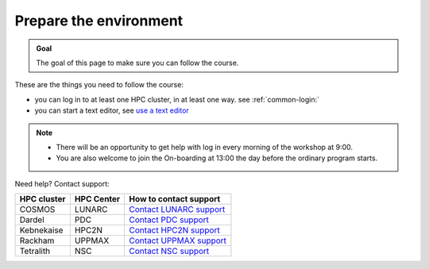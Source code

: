 Prepare the environment
=======================

.. admonition:: Goal

    The goal of this page to make sure you can follow the course.

These are the things you need to follow the course:

- you can log in to at least one HPC cluster, in at least one way.
  see :ref:`common-login:`
- you can start a text editor,
  see `use a text editor <common/use_text_editor.rst>`_

.. note::

   - There will be an opportunity to get help with log in every morning of the workshop at 9:00.
   - You are also welcome to join the On-boarding at 13:00 the day before the ordinary program starts.

Need help? Contact support:

+------------+------------+-----------------------------------------------------------------------------------------------+
|HPC cluster |HPC Center  | How to contact support                                                                        |
+============+============+===============================================================================================+
|COSMOS      | LUNARC     | `Contact LUNARC support <https://www.lunarc.lu.se/getting-help/>`_                            |
+------------+------------+-----------+-----------------------------------------------------------------------------------+
|Dardel      | PDC        | `Contact PDC support <https://support.pdc.kth.se/doc/support/?sub=contact/contact_support/>`_ |
+------------+------------+-----------------------------------------------------------------------------------------------+
|Kebnekaise  | HPC2N      | `Contact HPC2N support <https://docs.hpc2n.umu.se/support/contact/>`_                         |
+------------+------------+-----------+-----------------------------------------------------------------------------------+
|Rackham     | UPPMAX     | `Contact UPPMAX support <https://docs.uppmax.uu.se/support/>`_                                |
+------------+------------+-----------+-----------------------------------------------------------------------------------+
|Tetralith   | NSC        | `Contact NSC support <https://www.nsc.liu.se/support/>`_                                      |
+------------+------------+-----------+-----------------------------------------------------------------------------------+
